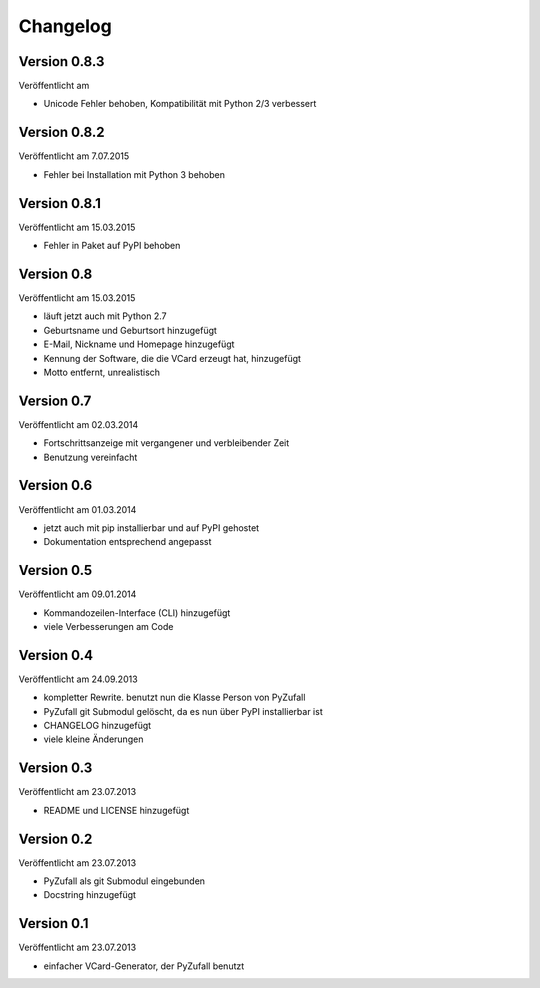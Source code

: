 Changelog
=========

Version 0.8.3
-------------

Veröffentlicht am 

- Unicode Fehler behoben, Kompatibilität mit Python 2/3 verbessert

Version 0.8.2
-------------

Veröffentlicht am 7.07.2015

- Fehler bei Installation mit Python 3 behoben

Version 0.8.1
-------------

Veröffentlicht am 15.03.2015

- Fehler in Paket auf PyPI behoben

Version 0.8
-----------

Veröffentlicht am 15.03.2015

- läuft jetzt auch mit Python 2.7
- Geburtsname und Geburtsort hinzugefügt
- E-Mail, Nickname und Homepage hinzugefügt
- Kennung der Software, die die VCard erzeugt hat, hinzugefügt
- Motto entfernt, unrealistisch

Version 0.7
-----------

Veröffentlicht am 02.03.2014

- Fortschrittsanzeige mit vergangener und verbleibender Zeit
- Benutzung vereinfacht

Version 0.6
-----------

Veröffentlicht am 01.03.2014

- jetzt auch mit pip installierbar und auf PyPI gehostet
- Dokumentation entsprechend angepasst

Version 0.5
-----------

Veröffentlicht am 09.01.2014

- Kommandozeilen-Interface (CLI) hinzugefügt
- viele Verbesserungen am Code

Version 0.4
-----------

Veröffentlicht am 24.09.2013

- kompletter Rewrite. benutzt nun die Klasse Person von PyZufall
- PyZufall git Submodul gelöscht, da es nun über PyPI installierbar ist
- CHANGELOG hinzugefügt
- viele kleine Änderungen

Version 0.3
-----------

Veröffentlicht am 23.07.2013

- README und LICENSE hinzugefügt

Version 0.2
-----------

Veröffentlicht am 23.07.2013

- PyZufall als git Submodul eingebunden
- Docstring hinzugefügt

Version 0.1
-----------

Veröffentlicht am 23.07.2013

- einfacher VCard-Generator, der PyZufall benutzt
